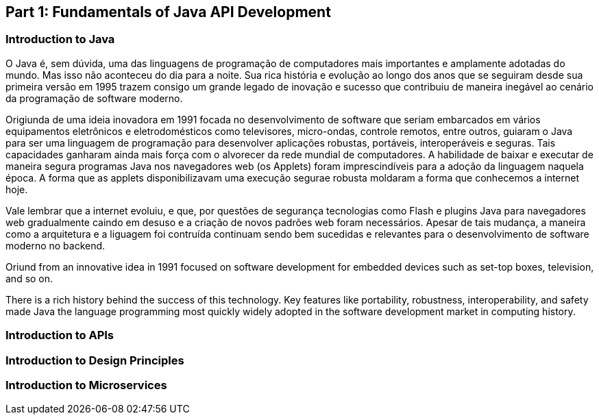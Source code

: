 == Part 1: Fundamentals of Java API Development

=== Introduction to Java

O Java é, sem dúvida, uma das linguagens de programação de computadores mais importantes e amplamente adotadas do mundo. Mas isso não aconteceu do dia para a noite. Sua rica história e evolução ao longo dos anos que se seguiram desde sua primeira versão em 1995 trazem consigo um grande legado de inovação e sucesso que contribuiu de maneira inegável ao cenário da programação de software moderno.

Origiunda de uma ideia inovadora em 1991 focada no desenvolvimento de software que seriam embarcados em vários equipamentos eletrônicos e eletrodomésticos como televisores, micro-ondas, controle remotos, entre outros, guiaram o Java para ser uma linguagem de programação para desenvolver aplicações robustas, portáveis, interoperáveis e seguras. Tais capacidades ganharam ainda mais força com o alvorecer da rede mundial de computadores. A habilidade de baixar e executar  de maneira segura programas Java nos navegadores web (os Applets) foram imprescindíveis para a adoção da linguagem naquela época. A forma que as applets disponibilizavam uma execução segurae robusta moldaram a forma que conhecemos a internet hoje.

Vale lembrar que a internet evoluiu, e que, por questões de segurança tecnologias como Flash e plugins Java para navegadores web gradualmente caindo em desuso e a criação de novos padrões web foram necessários. Apesar de tais mudança, a maneira como a arquitetura e a liguagem foi contruída continuam sendo bem sucedidas e relevantes para o desenvolvimento de software moderno no backend.








Oriund from an innovative idea in 1991 focused on software development for embedded devices such as set-top boxes, television, and so on.



There is a rich history behind the success of this technology. Key features like portability, robustness, interoperability, and safety made Java the language programming most quickly widely adopted in the software development market in computing history.





=== Introduction to APIs


=== Introduction to Design Principles


=== Introduction to Microservices


